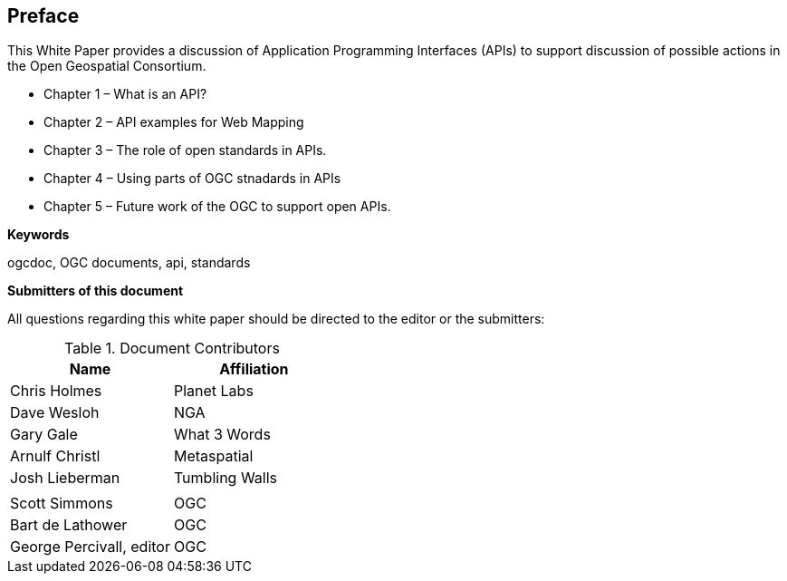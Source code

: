 [preface]
== Preface

This White Paper provides a discussion of Application Programming Interfaces (APIs) to support discussion of possible actions in the Open Geospatial Consortium.

* Chapter 1 – What is an API?
* Chapter 2 – API examples for Web Mapping
* Chapter 3 – The role of open standards in APIs.	
* Chapter 4 – Using parts of OGC stnadards in APIs 
* Chapter 5 – Future work of the OGC to support open APIs.



**Keywords**

ogcdoc, OGC documents, api, standards


**Submitters of this document**

All questions regarding this white paper should be directed to the
editor or the submitters:

.Document Contributors
[options="header,footer"]
|=======================
|Name|Affiliation    
|Chris Holmes   |Planet Labs     
|Dave Wesloh    |NGA   
|Gary Gale    |What 3 Words     
|Arnulf Christl    |Metaspatial
|Josh Lieberman |Tumbling Walls
|   | 
| Scott Simmons  |OGC
|Bart de Lathower   |OGC 
|George Percivall, editor   |OGC 
|=======================
